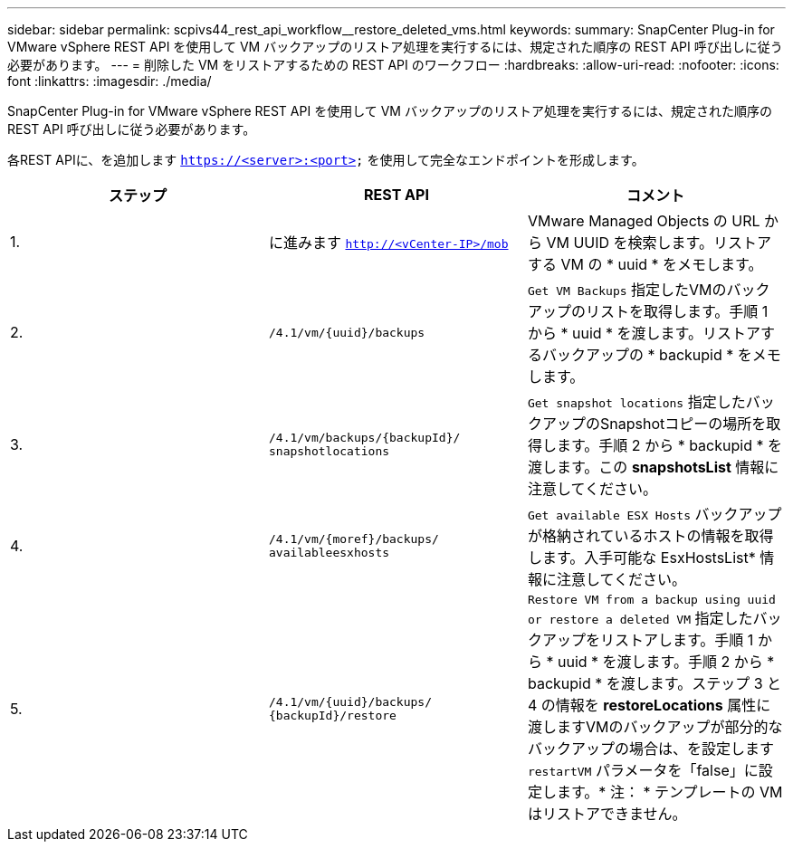 ---
sidebar: sidebar 
permalink: scpivs44_rest_api_workflow__restore_deleted_vms.html 
keywords:  
summary: SnapCenter Plug-in for VMware vSphere REST API を使用して VM バックアップのリストア処理を実行するには、規定された順序の REST API 呼び出しに従う必要があります。 
---
= 削除した VM をリストアするための REST API のワークフロー
:hardbreaks:
:allow-uri-read: 
:nofooter: 
:icons: font
:linkattrs: 
:imagesdir: ./media/


[role="lead"]
SnapCenter Plug-in for VMware vSphere REST API を使用して VM バックアップのリストア処理を実行するには、規定された順序の REST API 呼び出しに従う必要があります。

各REST APIに、を追加します `https://<server>:<port>` を使用して完全なエンドポイントを形成します。

|===
| ステップ | REST API | コメント 


| 1. | に進みます
`http://<vCenter-IP>/mob` | VMware Managed Objects の URL から VM UUID を検索します。リストアする VM の * uuid * をメモします。 


| 2. | `/4.1/vm/{uuid}/backups` | `Get VM Backups` 指定したVMのバックアップのリストを取得します。手順 1 から * uuid * を渡します。リストアするバックアップの * backupid * をメモします。 


| 3. | `/4.1/vm/backups/{backupId}/
snapshotlocations` | `Get snapshot locations` 指定したバックアップのSnapshotコピーの場所を取得します。手順 2 から * backupid * を渡します。この *snapshotsList* 情報に注意してください。 


| 4. | `/4.1/vm/{moref}/backups/
availableesxhosts` | `Get available ESX Hosts` バックアップが格納されているホストの情報を取得します。入手可能な EsxHostsList* 情報に注意してください。 


| 5. | `/4.1/vm/{uuid}/backups/
{backupId}/restore` | `Restore VM from a backup using uuid or restore a deleted VM` 指定したバックアップをリストアします。手順 1 から * uuid * を渡します。手順 2 から * backupid * を渡します。ステップ 3 と 4 の情報を *restoreLocations* 属性に渡しますVMのバックアップが部分的なバックアップの場合は、を設定します `restartVM` パラメータを「false」に設定します。* 注： * テンプレートの VM はリストアできません。 
|===